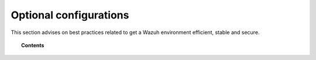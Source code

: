 .. _optional_configurations:

Optional configurations
===============================

This section advises on best practices related to get a Wazuh environment efficient, stable and secure.

.. topic:: Contents

    .. toctree::
        :maxdepth: 1

        singlehost_configuration
        elastic_ssl
        kibana_ssl
        securing-api

